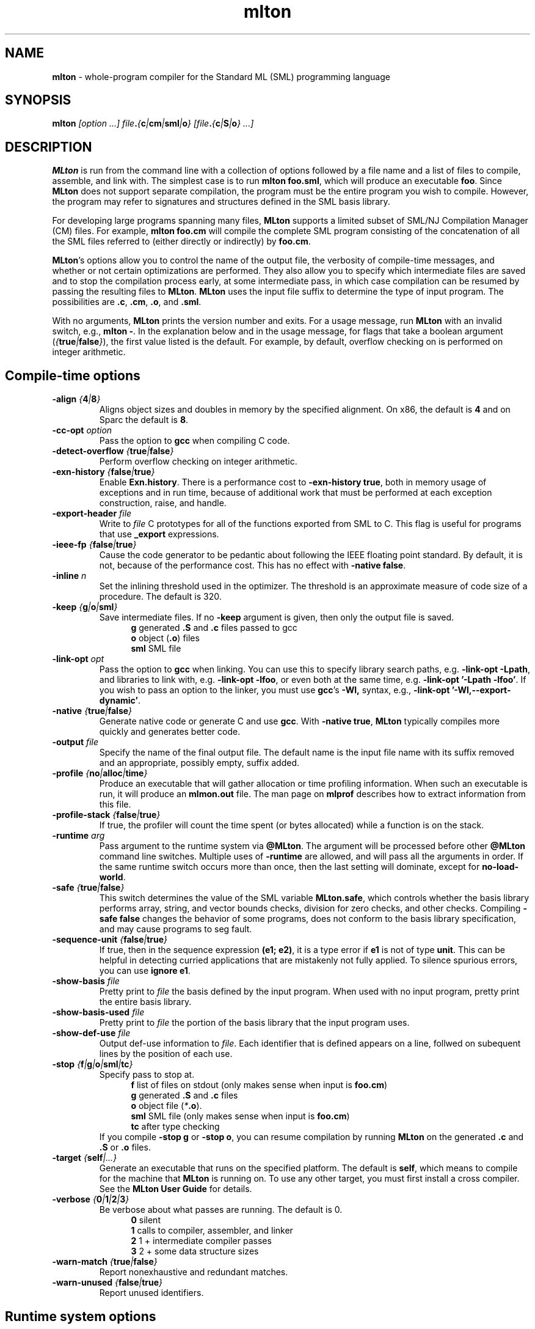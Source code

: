 .TH mlton 1 "February 27, 2004"
.SH NAME
\fBmlton\fP \- whole-program compiler for the Standard ML (SML) programming
language
.SH SYNOPSIS
\fBmlton\fP \fI[option ...] file\fB.\fP{\fBc\fP|\fBcm\fP|\fBsml\fP|\fBo\fP} 
[file\fB.\fP{\fBc\fP|\fBS\fP|\fBo\fP} ...]\fR
.SH DESCRIPTION
.PP
\fBMLton\fP is run from the command line with a collection of options
followed by a file name and a list of files to compile, assemble, and
link with.  The simplest case is to run \fBmlton foo.sml\fP, which
will produce an executable \fBfoo\fP.  Since \fBMLton\fP does not
support separate compilation, the program must be the entire program
you wish to compile.  However, the program may refer to signatures and
structures defined in the SML basis library.

For developing large programs spanning many files, \fBMLton\fP supports
a limited subset of SML/NJ Compilation Manager (CM) files.  For example,
\fBmlton foo.cm\fP will compile the complete SML program consisting of
the concatenation of all the SML files referred to (either directly
or indirectly) by \fBfoo.cm\fP.

\fBMLton\fP's options allow you to control the name of the output
file, the verbosity of compile-time messages, and whether or not
certain optimizations are performed.  They also allow you to specify
which intermediate files are saved and to stop the compilation process
early, at some intermediate pass, in which case compilation can be
resumed by passing the resulting files to \fBMLton\fP.  \fBMLton\fP
uses the input file suffix to determine the type of input program.
The possibilities are \fB.c\fP, \fB.cm\fR, \fB.o\fR, and \fB.sml\fR.

With no arguments, \fBMLton\fP prints the version number and exits.
For a usage message, run \fBMLton\fP with an invalid switch, e.g.,
\fBmlton -\fP.  In the explanation below and in the usage message,
for flags that take a boolean argument
(\fI{\fBtrue\fI|\fBfalse\fI}\fR), the first value listed is the
default. For example, by default, overflow checking on is performed on
integer arithmetic.

.SH Compile-time options
.TP
\fB-align \fI{\fB4\fP|\fB8\fP}\fP
Aligns object sizes and doubles in memory by the specified alignment.
On x86, the default is \fB4\fP and on Sparc the default is
\fB8\fP.

.TP
\fB-cc-opt \fIoption\fP\fP
Pass the option to \fBgcc\fP when compiling C code.

.TP
\fB-detect-overflow \fI{\fBtrue\fI|\fBfalse\fI}\fR
Perform overflow checking on integer arithmetic.

.TP
\fB-exn-history \fI{\fBfalse\fI|\fBtrue\fI}\fR
Enable \fBExn.history\fP.  There is a performance cost to
\fB-exn-history true\fP, both in memory usage of exceptions and in
run time, because of additional work that must be performed at each
exception construction, raise, and handle.

.TP
\fB-export-header \fIfile\fR
Write to \fIfile\fP C prototypes for all of the functions exported
from SML to C.  This flag is useful for programs that use
\fB_export\fP expressions.

.TP
\fB-ieee-fp \fI{\fBfalse\fP|\fBtrue\fP}\fR
Cause the code generator to be pedantic about following the IEEE
floating point standard.  By default, it is not, because of the
performance cost.  This has no effect with \fB-native false\fP.

.TP
\fB-inline \fIn\fR
Set the inlining threshold used in the optimizer.  The threshold is an
approximate measure of code size of a procedure.  The default is 320.

.TP
\fB-keep \fI{\fBg\fP|\fBo\fP|\fBsml\fP}\fR
Save intermediate files.  If no \fB-keep\fP argument is given, then
only the output file is saved.
.in +.5i
\fBg\fP    generated \fB.S\fP and \fB.c\fP files passed to gcc
.br
\fBo\fP    object (\fB.o\fR) files
.br
\fBsml\fP  SML file
.in -.5i

.TP
\fB-link-opt \fIopt\fR
Pass the option to \fBgcc\fP when linking.  You can use this to
specify library search paths, e.g. \fB-link-opt -Lpath\fP, and
libraries to link with, e.g. \fB-link-opt -lfoo\fP, or even both at
the same time, e.g. \fB-link-opt '-Lpath -lfoo'\fP.  If you wish to
pass an option to the linker, you must use \fBgcc\fP's \fB-Wl,\fP
syntax, e.g., \fB-link-opt '-Wl,--export-dynamic'\fP.

.TP
\fB-native \fI{\fBtrue\fP|\fBfalse\fP}\fP
Generate native code or generate C and use \fBgcc\fP.  With \fB-native
true\fP, \fBMLton\fP typically compiles more quickly and generates
better code.

.TP
\fB-output \fIfile\fR
Specify the name of the final output file.
The default name is the input file name with its suffix removed and an
appropriate, possibly empty, suffix added.

.TP
\fB-profile \fI{\fBno\fP|\fBalloc\fP|\fBtime\fP}\fR
Produce an executable that will gather allocation or time profiling
information.  When such an executable is run, it will produce an
\fBmlmon.out\fP file.  The man page on \fBmlprof\fP describes how to
extract information from this file. 

.TP
\fB-profile-stack \fI{\fBfalse\fP|\fBtrue\fP}\fR
If true, the profiler will count the time spent (or bytes allocated)
while a function is on the stack.

.TP
\fB-runtime \fIarg\fP\fP
Pass argument to the runtime system via \fB@MLton\fP.  The argument
will be processed before other \fB@MLton\fP command line switches.
Multiple uses of \fB-runtime\fP are allowed, and will pass all the
arguments in order.  If the same runtime switch occurs more than once,
then the last setting will dominate, except for \fBno-load-world\fP.

.TP
\fB-safe \fI{\fBtrue\fP|\fBfalse\fP}\fR
This switch determines the value of the SML variable \fBMLton.safe\fP, which
controls whether the basis library performs array, string, and vector bounds
checks, division for zero checks, and other checks.  Compiling \fB-safe false\fP
changes the behavior of some programs, does not conform to the basis library
specification, and may cause programs to seg fault.

.TP
\fB-sequence-unit \fI{\fBfalse\fP|\fBtrue\fP}\fR
If true, then in the sequence expression \fB(e1; e2)\fP, it is a type
error if \fBe1\fP is not of type \fB unit\fP.  This can be helpful in
detecting curried applications that are mistakenly not fully applied.
To silence spurious errors, you can use \fBignore e1\fP.

.TP
\fB-show-basis \fIfile\fR
Pretty print to \fIfile\fP the basis defined by the input program.
When used with no input program, pretty print the entire basis
library.

.TP
\fB-show-basis-used \fIfile\fR
Pretty print to \fIfile\fP the portion of the basis library that the
input program uses.

.TP
\fB-show-def-use \fIfile\fR
Output def-use information to \fIfile\fP.  Each identifier that is
defined appears on a line, follwed on subequent lines by the position
of each use.

.TP
\fB-stop \fI{\fBf\fP|\fBg\fP|\fBo\fP|\fBsml\fP|\fBtc\fP}\fR
Specify pass to stop at.
.in +.5i
\fBf\fP    list of files on stdout (only makes sense when input is \fBfoo.cm\fP)
.br
\fBg\fP    generated \fB.S\fP and \fB.c\fP files
.br
\fBo\fP    object file (\fI*\fB.o\fR).
.br
\fBsml\fP  SML file (only makes sense when input is \fBfoo.cm\fP)
.br
\fBtc\fP   after type checking
.in -.5i
If you compile \fB-stop g\fP or \fB-stop o\fP, you can resume
compilation by running \fBMLton\fP on the generated \fB.c\fP and \fB.S\fP
or \fB.o\fP files.

.TP
\fB-target \fI{\fBself\fP|\fI...}\fR
Generate an executable that runs on the specified platform.  The
default is \fBself\fP, which means to compile for the machine that
\fBMLton\fP is running on.  To use any other target, you must first
install a cross compiler.  See the \fBMLton User Guide\fP for
details.

.TP
\fB-verbose\fP \fI{\fB0\fP|\fB1\fP|\fB2\fP|\fB3\fP}\fP
Be verbose about what passes are running.  The default is 0.
.in +.5i
\fB0\fP  silent
.br
\fB1\fP  calls to compiler, assembler, and linker
.br
\fB2\fP  1 + intermediate compiler passes
.br
\fB3\fP  2 + some data structure sizes
.in -.5i

.TP
\fB-warn-match \fI{\fBtrue\fP|\fBfalse\fP}\fR
Report nonexhaustive and redundant matches.

.TP
\fB-warn-unused \fI{\fBfalse\fP|\fBtrue\fP}\fR
Report unused identifiers.

.SH Runtime system options
To control the runtime system, executables produced by \fBMLton\fP take
several optional command line arguments before their usual arguments.
To use these options, the first argument to the executable must be
\fB@MLton\fP.  The optional arguments then follow, must be terminated
by \fB--\fP, and are followed by any arguments to the program.
The optional arguments are \fInot\fP made available to the SML
program via \fBCommandLine.arguments\fP.
.TP
\fBfixed-heap \fIn[\fBkm\fI]\fR
Use a fixed size heap of \fBn\fP bytes.
A trailing \fBk\fP means that \fBn\fP is in units of 1024 bytes.
A trailing \fBm\fP means that \fBn\fP is in units of 1,048,576 bytes.
If neither appears, then \fBn\fP is in bytes.
A value of \fB0\fP means to use almost all the RAM present on the machine.
.TP
\fBgc-messages\fP
Print a message at the start and end of every garbage collection.
.TP
\fBgc-summary\fP
Print a summary of garbage collection statistics upon program
termination.
.TP
\fBload-world \fIworld\fR
Restart the computation with the file \fIworld\fP, which must have
been created by a call to \fBMLton.World.save\fP by the same
executable.
.TP
\fBmax-heap \fIn[\fBkm\fI]\fR
Run the computation with an automatically resized heap that is never larger
than \fIn\fP.
The meaning of \fI[\fBkm\fI]\fR is the same as with the \fBfixed-heap\fP
option.
.TP
\fB-no-load-world\fP
Disable \fBload-world\fP.  This can be used as an argument to the
compiler via \fB-runtime no-load-world\fP to create executables that
will not load a world.  This may be useful to ensure that set-uid
executables do not load some strange world.
.TP
\fBram-slop \fIx\fR
Multiply \fBx\fP by the amount of RAM on the machine to obtain what
the runtime views as the amount of RAM it can use.  Typically \fBx\fP
is less than 1, and is used to account for space used by other
programs running on the same machine.
.TP
\fBstop\fP
Causes the runtime to stop processing \fB@MLton\fP arguments once the
next \fB--\fP is reached.  This can be used as an argument to the
compiler via \fB-runtime stop\fP to create executables that don't
process any \fB@MLton\fP arguments.

.SH "SEE ALSO"
.BR mlprof (1)
and the \fBMLton User Guide\fP.
